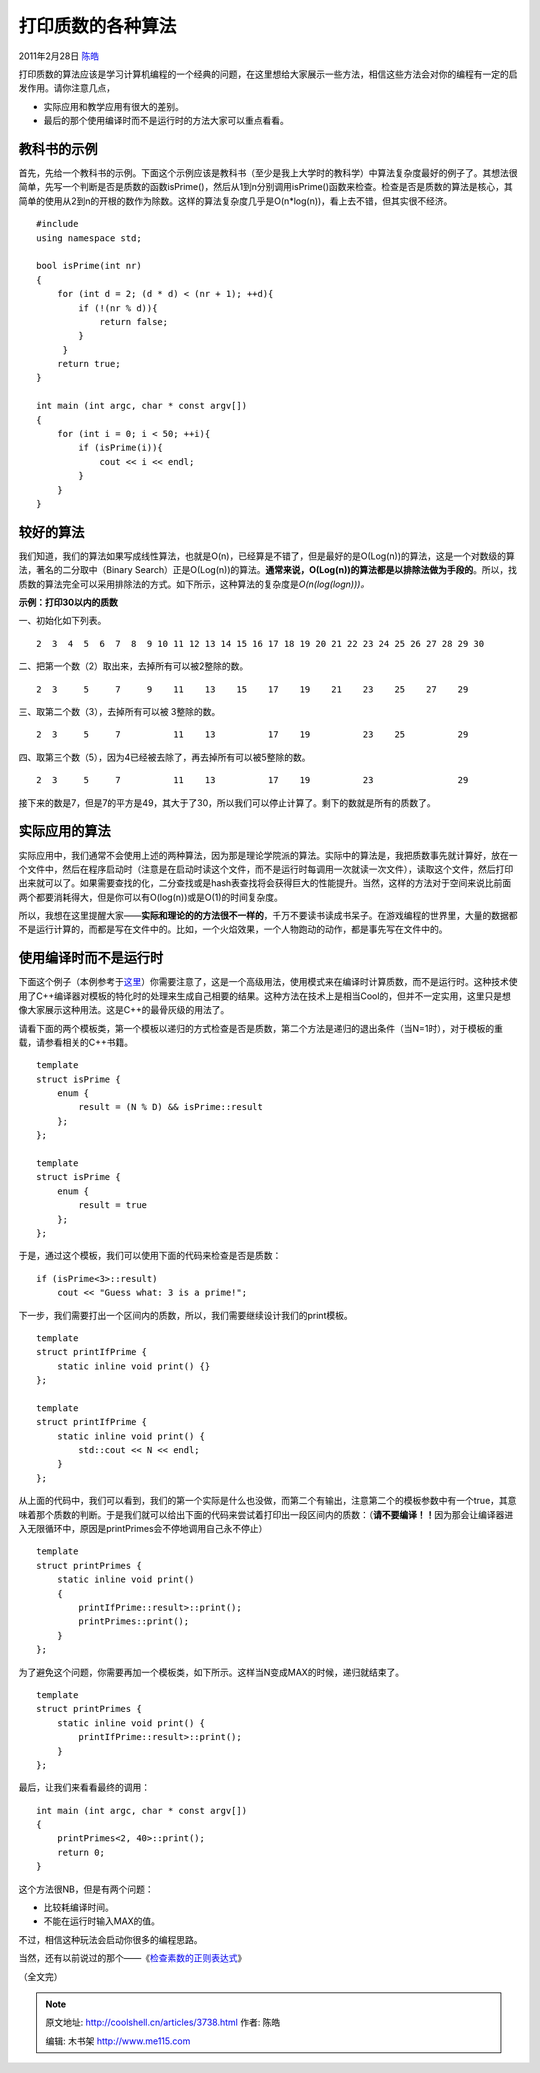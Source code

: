 .. _articles3738:

打印质数的各种算法
==================

2011年2月28日 `陈皓 <http://coolshell.cn/articles/author/haoel>`__

打印质数的算法应该是学习计算机编程的一个经典的问题，在这里想给大家展示一些方法，相信这些方法会对你的编程有一定的启发作用。请你注意几点，

-  实际应用和教学应用有很大的差别。
-  最后的那个使用编译时而不是运行时的方法大家可以重点看看。

教科书的示例
^^^^^^^^^^^^

首先，先给一个教科书的示例。下面这个示例应该是教科书（至少是我上大学时的教科学）中算法复杂度最好的例子了。其想法很简单，先写一个判断是否是质数的函数isPrime()，然后从1到n分别调用isPrime()函数来检查。检查是否是质数的算法是核心，其简单的使用从2到n的开根的数作为除数。这样的算法复杂度几乎是O(n\*log(n))，看上去不错，但其实很不经济。

::

    #include 
    using namespace std;

    bool isPrime(int nr)
    {
        for (int d = 2; (d * d) < (nr + 1); ++d){
            if (!(nr % d)){
                return false;
            }
         }
        return true;
    }

    int main (int argc, char * const argv[])
    {
        for (int i = 0; i < 50; ++i){
            if (isPrime(i)){
                cout << i << endl;
            }
        }
    }

较好的算法
^^^^^^^^^^

我们知道，我们的算法如果写成线性算法，也就是O(n)，已经算是不错了，但是最好的是O(Log(n))的算法，这是一个对数级的算法，著名的二分取中（Binary
Search）正是O(Log(n))的算法。\ **通常来说，O(Log(n))的算法都是以排除法做为手段的**\ 。所以，找质数的算法完全可以采用排除法的方式。如下所示，这种算法的复杂度是\ *O*\ *(n(log(logn)))。*

**示例：打印30以内的质数**

一、初始化如下列表。

::

     2  3  4  5  6  7  8  9 10 11 12 13 14 15 16 17 18 19 20 21 22 23 24 25 26 27 28 29 30

二、把第一个数（2）取出来，去掉所有可以被2整除的数。

::

     2  3     5     7     9    11    13    15    17    19    21    23    25    27    29

三、取第二个数（3），去掉所有可以被 3整除的数。

::

     2  3     5     7          11    13          17    19          23    25          29

四、取第三个数（5），因为4已经被去除了，再去掉所有可以被5整除的数。

::

     2  3     5     7          11    13          17    19          23                29

接下来的数是7，但是7的平方是49，其大于了30，所以我们可以停止计算了。剩下的数就是所有的质数了。

实际应用的算法
^^^^^^^^^^^^^^

实际应用中，我们通常不会使用上述的两种算法，因为那是理论学院派的算法。实际中的算法是，我把质数事先就计算好，放在一个文件中，然后在程序启动时（注意是在启动时读这个文件，而不是运行时每调用一次就读一次文件），读取这个文件，然后打印出来就可以了。如果需要查找的化，二分查找或是hash表查找将会获得巨大的性能提升。当然，这样的方法对于空间来说比前面两个都要消耗得大，但是你可以有O(log(n))或是O(1)的时间复杂度。

所以，我想在这里提醒大家——\ **实际和理论的的方法很不一样的**\ ，千万不要读书读成书呆子。在游戏编程的世界里，大量的数据都不是运行计算的，而都是写在文件中的。比如，一个火焰效果，一个人物跑动的动作，都是事先写在文件中的。

使用编译时而不是运行时
^^^^^^^^^^^^^^^^^^^^^^

下面这个例子（本例参考于\ `这里 <http://www.intermediaware.com/blog/846/hack-of-the-day-fast-prime-numbers>`__\ ）你需要注意了，这是一个高级用法，使用模式来在编译时计算质数，而不是运行时。这种技术使用了C++编译器对模板的特化时的处理来生成自己相要的结果。这种方法在技术上是相当Cool的，但并不一定实用，这里只是想像大家展示这种用法。这是C++的最骨灰级的用法了。

请看下面的两个模板类，第一个模板以递归的方式检查是否是质数，第二个方法是递归的退出条件（当N=1时），对于模板的重载，请参看相关的C++书籍。

::

    template
    struct isPrime {
        enum {
            result = (N % D) && isPrime::result
        };
    };

    template
    struct isPrime {
        enum {
            result = true
        };
    };

于是，通过这个模板，我们可以使用下面的代码来检查是否是质数：

::

    if (isPrime<3>::result)
        cout << "Guess what: 3 is a prime!";

下一步，我们需要打出一个区间内的质数，所以，我们需要继续设计我们的print模板。

::

    template
    struct printIfPrime {
        static inline void print() {}
    };

    template 
    struct printIfPrime {
        static inline void print() {
            std::cout << N << endl;
        }
    };

从上面的代码中，我们可以看到，我们的第一个实际是什么也没做，而第二个有输出，注意第二个的模板参数中有一个true，其意味着那个质数的判断。于是我们就可以给出下面的代码来尝试着打印出一段区间内的质数：（\ **请不要编译！！**\ 因为那会让编译器进入无限循环中，原因是printPrimes会不停地调用自己永不停止）

::

    template
    struct printPrimes {
        static inline void print()
        {
            printIfPrime::result>::print();
            printPrimes::print();
        }
    };

为了避免这个问题，你需要再加一个模板类，如下所示。这样当N变成MAX的时候，递归就结束了。

::

    template
    struct printPrimes {
        static inline void print() {
            printIfPrime::result>::print();
        }
    };

最后，让我们来看看最终的调用：

::

    int main (int argc, char * const argv[])
    {
        printPrimes<2, 40>::print();
        return 0;
    }

这个方法很NB，但是有两个问题：

-  比较耗编译时间。
-  不能在运行时输入MAX的值。

不过，相信这种玩法会启动你很多的编程思路。

当然，还有以前说过的那个——《\ `检查素数的正则表达式 <http://coolshell.cn/articles/2704.html>`__\ 》

（全文完）

.. |image6| image:: /coolshell/static/20140920234024864000.jpg

.. note::
    原文地址: http://coolshell.cn/articles/3738.html 
    作者: 陈皓 

    编辑: 木书架 http://www.me115.com